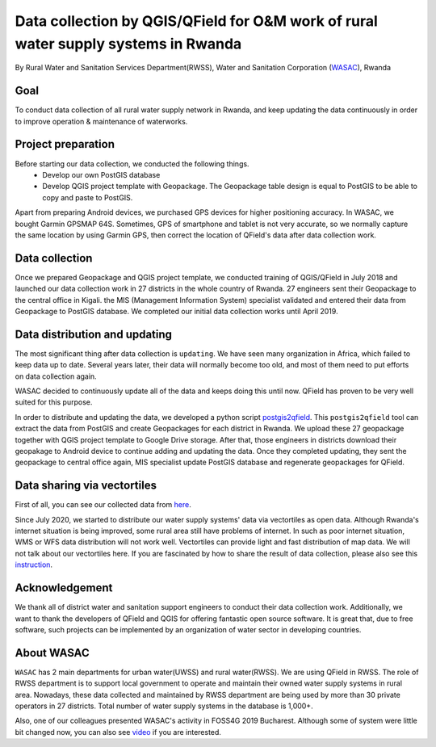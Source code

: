 Data collection by QGIS/QField for O&M work of rural water supply systems in Rwanda
=========================================================================================================

By Rural Water and Sanitation Services Department(RWSS), Water and Sanitation Corporation (`WASAC <https://wasac.rw>`__), Rwanda

Goal
----

To conduct data collection of all rural water supply network in Rwanda, 
and keep updating the data continuously in order to improve operation & 
maintenance of waterworks.

Project preparation
-------------------

Before starting our data collection, we conducted the following things.
 - Develop our own PostGIS database
 - Develop QGIS project template with Geopackage. The Geopackage table design is equal to PostGIS to be able to copy and paste to PostGIS.

Apart from preparing Android devices, we purchased GPS devices for higher positioning accuracy. In WASAC, we bought Garmin GPSMAP 64S. 
Sometimes, GPS of smartphone and tablet is not very accurate, so we normally capture the same location by using Garmin GPS, then correct the location of QField's data after data collection work.

Data collection
---------------

Once we prepared Geopackage and QGIS project template, 
we conducted training of QGIS/QField in July 2018 and 
launched our data collection work in 27 districts in the whole country of Rwanda. 
27 engineers sent their Geopackage to the central office in Kigali.
the MIS (Management Information System) specialist validated and entered their data from Geopackage to PostGIS database. 
We completed our initial data collection works until April 2019.

.. container:: clearer text-center

   .. image:: /images/rwanda-rural-water-1.png
      :width: 600px
      :alt: data collection procedure

Data distribution and updating
------------------------------

The most significant thing after data collection is ``updating``. 
We have seen many organization in Africa, which failed to keep data up to date.
Several years later, their data will normally become too old, 
and most of them need to put efforts on data collection again. 

WASAC decided to continuously update all of the data and keeps doing this until now. 
QField has proven to be very well suited for this purpose.

In order to distribute and updating the data, 
we developed a python script `postgis2qfield <https://github.com/WASAC/postgis2qfield>`__. 
This ``postgis2qfield`` tool can extract the data from PostGIS and create Geopackages for each district in Rwanda. 
We upload these 27 geopackage together with QGIS project template to Google Drive storage. 
After that, those engineers in districts download their geopakage to Android device to continue adding and updating the data. 
Once they completed updating, they sent the geopackage to central office again, MIS specialist update PostGIS database and regenerate geopackages for QField.

.. container:: clearer text-center

   .. image:: /images/rwanda-rural-water-2.png
      :width: 600px
      :alt: data distribution and updating procedure

Data sharing via vectortiles
----------------------------
First of all, you can see our collected data from `here <https://rural.water-gis.com>`__.

Since July 2020, we started to distribute our water supply systems' data via vectortiles as open data. 
Although Rwanda's internet situation is being improved, some rural area still have problems of internet. 
In such as poor internet situation, WMS or WFS data distribution will not work well. 
Vectortiles can provide light and fast distribution of map data. We will not talk about our vectortiles here. 
If you are fascinated by how to share the result of data collection, please also see this `instruction <https://github.com/watergis/awesome-vector-tiles>`__. 

Acknowledgement
---------------

We thank all of district water and sanitation support engineers to
conduct their data collection work. Additionally, we want to thank the
developers of QField and QGIS for offering fantastic open source
software. It is great that, due to free software, such projects can be
implemented by an organization of water sector in developing countries.

About WASAC
-----------

``WASAC`` has 2 main departments for urban water(UWSS) and rural
water(RWSS). We are using QField in RWSS. The role of RWSS department is
to support local government to operate and maintain their owned water
supply systems in rural area. Nowadays, these data collected and
maintained by RWSS department are being used by more than 30 private
operators in 27 districts. Total number of water supply systems in the
database is 1,000+.

.. container:: clearer text-center

   .. image:: /images/rwanda-rural-water-3.png
      :width: 600px
      :alt: Organogram of WASAC

Also, one of our colleagues presented WASAC's activity in FOSS4G 2019
Bucharest. Although some of system were little bit changed now, you can
also see
`video <https://media.ccc.de/v/bucharest-30-case-study-of-data-collection-data-sharing-for-rural-water-supply-management-in-rwanda>`__
if you are interested.
